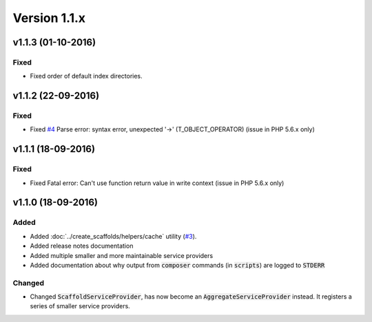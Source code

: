 Version 1.1.x
=============

v1.1.3 (01-10-2016)
^^^^^^^^^^^^^^^^^^^

Fixed
-----
* Fixed order of default index directories.

v1.1.2 (22-09-2016)
^^^^^^^^^^^^^^^^^^^

Fixed
-----
* Fixed `#4 <https://github.com/aedart/scaffold/issues/4>`_ Parse error: syntax error, unexpected '->' (T_OBJECT_OPERATOR) (issue in PHP 5.6.x only)

v1.1.1 (18-09-2016)
^^^^^^^^^^^^^^^^^^^

Fixed
-----
* Fixed Fatal error: Can't use function return value in write context (issue in PHP 5.6.x only)

v1.1.0 (18-09-2016)
^^^^^^^^^^^^^^^^^^^

Added
-----
* Added :doc:`../create_scaffolds/helpers/cache` utility (`#3 <https://github.com/aedart/scaffold/issues/3>`_).
* Added release notes documentation
* Added multiple smaller and more maintainable service providers
* Added documentation about why output from :code:`composer` commands (in :code:`scripts`) are logged to :code:`STDERR`

Changed
-------
* Changed :code:`ScaffoldServiceProvider`, has now become an :code:`AggregateServiceProvider` instead. It registers a series of smaller service providers.
